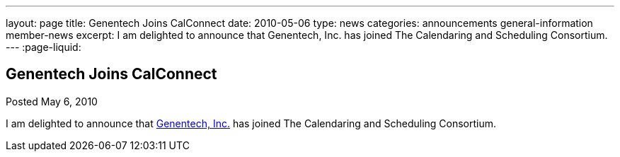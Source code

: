 ---
layout: page
title: Genentech Joins CalConnect
date: 2010-05-06
type: news
categories: announcements general-information member-news
excerpt: I am delighted to announce that Genentech, Inc. has joined The Calendaring and Scheduling Consortium. 
---
:page-liquid:

== Genentech Joins CalConnect

Posted May 6, 2010 

I am delighted to announce that http://www.gene.com[Genentech, Inc.] has joined The Calendaring and Scheduling Consortium.

